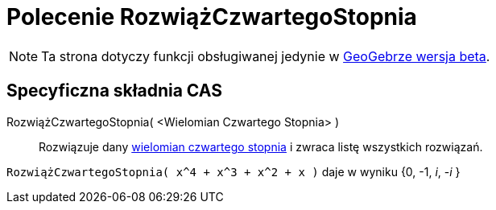 = Polecenie RozwiążCzwartegoStopnia
:page-en: commands/SolveQuartic
ifdef::env-github[:imagesdir: /en/modules/ROOT/assets/images]

[NOTE]
====

Ta strona dotyczy funkcji obsługiwanej jedynie w link:https://beta.geogebra.org/cas[GeoGebrze wersja beta].
====

== Specyficzna składnia CAS

RozwiążCzwartegoStopnia( <Wielomian Czwartego Stopnia> )::
  Rozwiązuje dany https://pl.wikipedia.org/wiki/Wielomian_stopnia_czwartego[wielomian czwartego stopnia] i zwraca listę wszystkich rozwiązań.

[EXAMPLE]
====

`++RozwiążCzwartegoStopnia( x^4 + x^3 + x^2 + x )++` daje w wyniku {0, -1, _i_, -_i_ }

====
